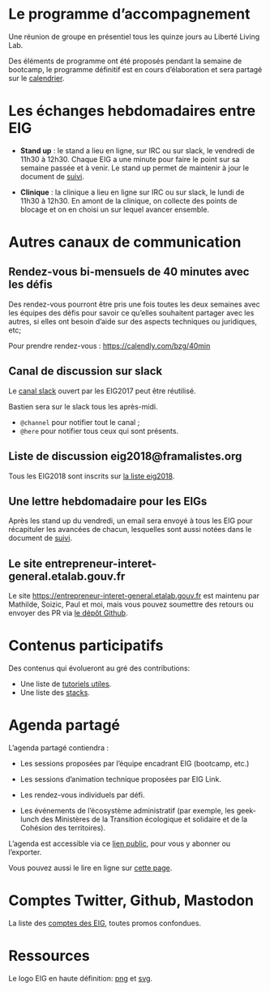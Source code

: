 * Le programme d’accompagnement

Une réunion de groupe en présentiel tous les quinze jours au Liberté
Living Lab.

Des éléments de programme ont été proposés pendant la semaine de
bootcamp, le programme définitif est en cours d’élaboration et sera
partagé sur le [[https://cloud.eig-forever.org/index.php/apps/calendar/p/5S4DP594PDIVTARU/EIG2018][calendrier]].

* Les échanges hebdomadaires entre EIG

- *Stand up* : le stand a lieu en ligne, sur IRC ou sur slack, le
  vendredi de 11h30 à 12h30.  Chaque EIG a une minute pour faire le
  point sur sa semaine passée et à venir.  Le stand up permet de
  maintenir à jour le document de [[file:suivi.org][suivi]].

- *Clinique* : la clinique a lieu en ligne sur IRC ou sur slack, le
  lundi de 11h30 à 12h30.  En amont de la clinique, on collecte des
  points de blocage et on en choisi un sur lequel avancer ensemble.

* Autres canaux de communication

** Rendez-vous bi-mensuels de 40 minutes avec les défis

Des rendez-vous pourront être pris une fois toutes les deux semaines
avec les équipes des défis pour savoir ce qu’elles souhaitent partager
avec les autres, si elles ont besoin d’aide sur des aspects techniques
ou juridiques, etc;

Pour prendre rendez-vous : https://calendly.com/bzg/40min

** Canal de discussion sur slack

Le [[https://eig-hq.slack.com][canal slack]] ouvert par les EIG2017 peut être réutilisé.

Bastien sera sur le slack tous les après-midi.

- =@channel= pour notifier tout le canal ;
- =@here= pour notifier tous ceux qui sont présents.

** Liste de discussion eig2018@framalistes.org

Tous les EIG2018 sont inscrits sur [[https://framalistes.org/sympa/review/eig2018][la liste eig2018]].

** Une lettre hebdomadaire pour les EIGs

Après les stand up du vendredi, un email sera envoyé à tous les EIG
pour récapituler les avancées de chacun, lesquelles sont aussi notées
dans le document de [[file:suivi.org][suivi]].

** Le site entrepreneur-interet-general.etalab.gouv.fr

Le site https://entrepreneur-interet-general.etalab.gouv.fr est
maintenu par Mathilde, Soizic, Paul et moi, mais vous pouvez soumettre
des retours ou envoyer des PR via [[https://github.com/entrepreneur-interet-general/blog-eig2][le dépôt Github]].

* Contenus participatifs

Des contenus qui évolueront au gré des contributions:

- Une liste de [[https://github.com/entrepreneur-interet-general/tutos-2018][tutoriels utiles]].
- Une liste des [[file:stack.org][stacks]].

* Agenda partagé

L’agenda partagé contiendra :

- Les sessions proposées par l’équipe encadrant EIG (bootcamp, etc.)

- Les sessions d’animation technique proposées par EIG Link.

- Les rendez-vous individuels par défi.

- Les événements de l’écosystème administratif (par exemple, les
  geek-lunch des Ministères de la Transition écologique et solidaire
  et de la Cohésion des territoires).

L’agenda est accessible via ce [[https://cloud.eig-forever.org/index.php/apps/calendar/p/5S4DP594PDIVTARU/EIG2018][lien public]], pour vous y abonner ou
l’exporter.

Vous pouvez aussi le lire en ligne sur [[https://entrepreneur-interet-general.github.io/agenda-eig2018/][cette page]].

* Comptes Twitter, Github, Mastodon

La liste des [[file:contacts.org][comptes des EIG]], toutes promos confondues.

* Ressources

Le logo EIG en haute définition: [[https://user-images.githubusercontent.com/5756228/37242060-35c025b4-2463-11e8-9c8c-89208b4c0d31.png][png]] et [[https://github.com/entrepreneur-interet-general/blog-eig2/blob/master/img/eig.svg][svg]].

